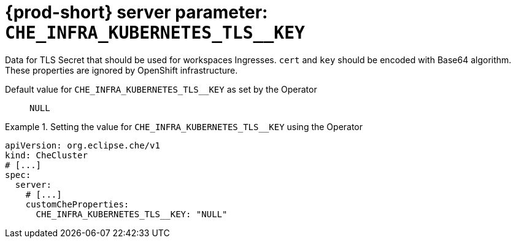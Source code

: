   
[id="{prod-id-short}-server-parameter-che_infra_kubernetes_tls__key_{context}"]
= {prod-short} server parameter: `+CHE_INFRA_KUBERNETES_TLS__KEY+`

// FIXME: Fix the language and remove the  vale off statement.
// pass:[<!-- vale off -->]

Data for TLS Secret that should be used for workspaces Ingresses. `cert` and `key` should be encoded with Base64 algorithm. These properties are ignored by OpenShift infrastructure.

// Default value for `+CHE_INFRA_KUBERNETES_TLS__KEY+`:: `+NULL+`

// If the Operator sets a different value, uncomment and complete following block:
Default value for `+CHE_INFRA_KUBERNETES_TLS__KEY+` as set by the Operator:: `+NULL+`

ifeval::["{project-context}" == "che"]
// If Helm sets a different default value, uncomment and complete following block:
Default value for `+CHE_INFRA_KUBERNETES_TLS__KEY+` as set using the `configMap`:: `+NULL+`
endif::[]

// FIXME: If the parameter can be set with the simpler syntax defined for CheCluster Custom Resource, replace it here

.Setting the value for `+CHE_INFRA_KUBERNETES_TLS__KEY+` using the Operator
====
[source,yaml]
----
apiVersion: org.eclipse.che/v1
kind: CheCluster
# [...]
spec:
  server:
    # [...]
    customCheProperties:
      CHE_INFRA_KUBERNETES_TLS__KEY: "NULL"
----
====



